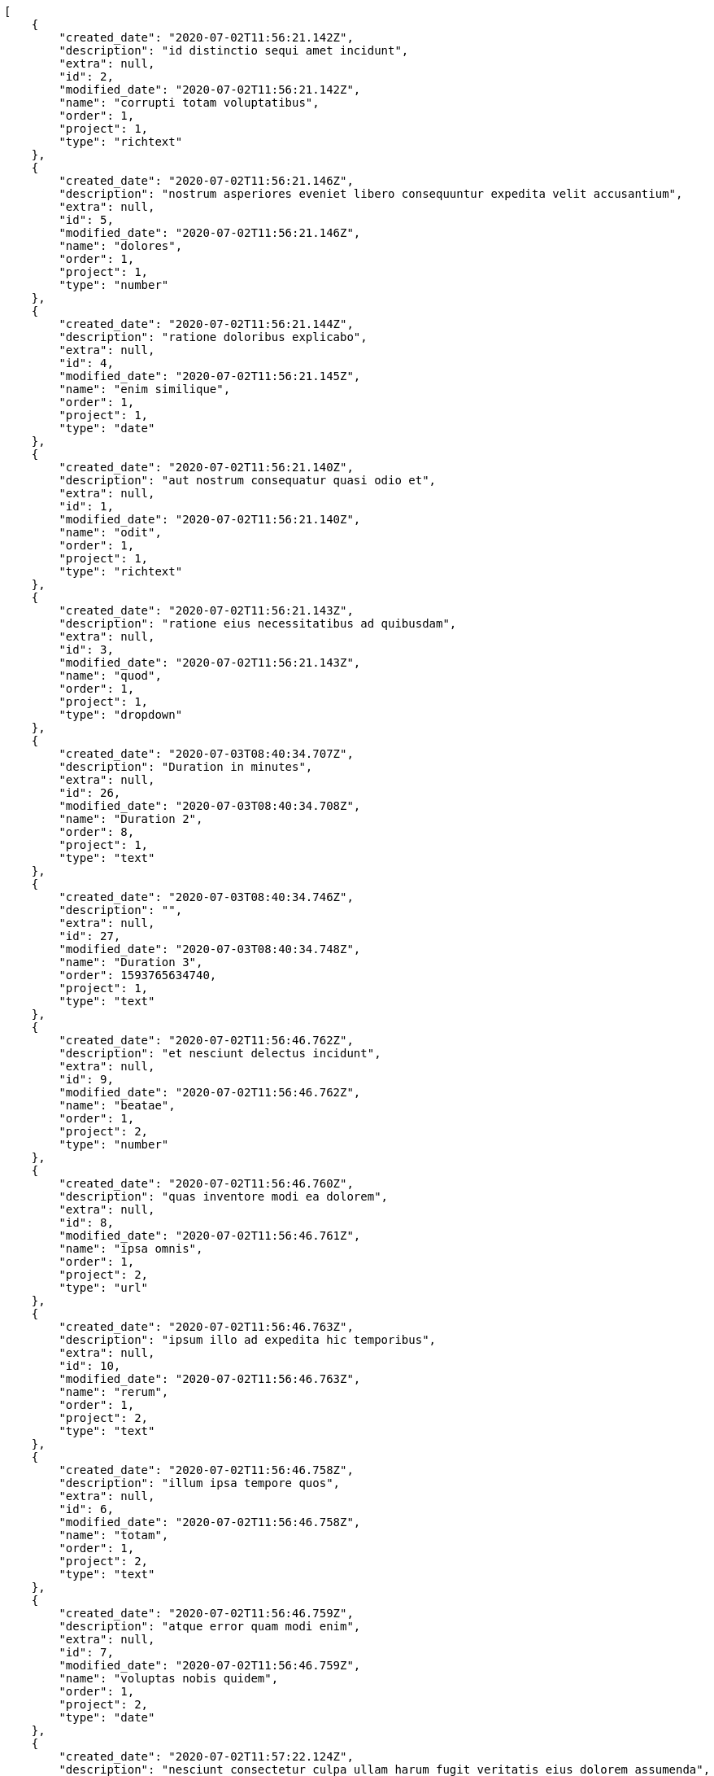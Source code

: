 [source,json]
----
[
    {
        "created_date": "2020-07-02T11:56:21.142Z",
        "description": "id distinctio sequi amet incidunt",
        "extra": null,
        "id": 2,
        "modified_date": "2020-07-02T11:56:21.142Z",
        "name": "corrupti totam voluptatibus",
        "order": 1,
        "project": 1,
        "type": "richtext"
    },
    {
        "created_date": "2020-07-02T11:56:21.146Z",
        "description": "nostrum asperiores eveniet libero consequuntur expedita velit accusantium",
        "extra": null,
        "id": 5,
        "modified_date": "2020-07-02T11:56:21.146Z",
        "name": "dolores",
        "order": 1,
        "project": 1,
        "type": "number"
    },
    {
        "created_date": "2020-07-02T11:56:21.144Z",
        "description": "ratione doloribus explicabo",
        "extra": null,
        "id": 4,
        "modified_date": "2020-07-02T11:56:21.145Z",
        "name": "enim similique",
        "order": 1,
        "project": 1,
        "type": "date"
    },
    {
        "created_date": "2020-07-02T11:56:21.140Z",
        "description": "aut nostrum consequatur quasi odio et",
        "extra": null,
        "id": 1,
        "modified_date": "2020-07-02T11:56:21.140Z",
        "name": "odit",
        "order": 1,
        "project": 1,
        "type": "richtext"
    },
    {
        "created_date": "2020-07-02T11:56:21.143Z",
        "description": "ratione eius necessitatibus ad quibusdam",
        "extra": null,
        "id": 3,
        "modified_date": "2020-07-02T11:56:21.143Z",
        "name": "quod",
        "order": 1,
        "project": 1,
        "type": "dropdown"
    },
    {
        "created_date": "2020-07-03T08:40:34.707Z",
        "description": "Duration in minutes",
        "extra": null,
        "id": 26,
        "modified_date": "2020-07-03T08:40:34.708Z",
        "name": "Duration 2",
        "order": 8,
        "project": 1,
        "type": "text"
    },
    {
        "created_date": "2020-07-03T08:40:34.746Z",
        "description": "",
        "extra": null,
        "id": 27,
        "modified_date": "2020-07-03T08:40:34.748Z",
        "name": "Duration 3",
        "order": 1593765634740,
        "project": 1,
        "type": "text"
    },
    {
        "created_date": "2020-07-02T11:56:46.762Z",
        "description": "et nesciunt delectus incidunt",
        "extra": null,
        "id": 9,
        "modified_date": "2020-07-02T11:56:46.762Z",
        "name": "beatae",
        "order": 1,
        "project": 2,
        "type": "number"
    },
    {
        "created_date": "2020-07-02T11:56:46.760Z",
        "description": "quas inventore modi ea dolorem",
        "extra": null,
        "id": 8,
        "modified_date": "2020-07-02T11:56:46.761Z",
        "name": "ipsa omnis",
        "order": 1,
        "project": 2,
        "type": "url"
    },
    {
        "created_date": "2020-07-02T11:56:46.763Z",
        "description": "ipsum illo ad expedita hic temporibus",
        "extra": null,
        "id": 10,
        "modified_date": "2020-07-02T11:56:46.763Z",
        "name": "rerum",
        "order": 1,
        "project": 2,
        "type": "text"
    },
    {
        "created_date": "2020-07-02T11:56:46.758Z",
        "description": "illum ipsa tempore quos",
        "extra": null,
        "id": 6,
        "modified_date": "2020-07-02T11:56:46.758Z",
        "name": "totam",
        "order": 1,
        "project": 2,
        "type": "text"
    },
    {
        "created_date": "2020-07-02T11:56:46.759Z",
        "description": "atque error quam modi enim",
        "extra": null,
        "id": 7,
        "modified_date": "2020-07-02T11:56:46.759Z",
        "name": "voluptas nobis quidem",
        "order": 1,
        "project": 2,
        "type": "date"
    },
    {
        "created_date": "2020-07-02T11:57:22.124Z",
        "description": "nesciunt consectetur culpa ullam harum fugit veritatis eius dolorem assumenda",
        "extra": null,
        "id": 14,
        "modified_date": "2020-07-03T08:40:34.667Z",
        "name": "Duration 1",
        "order": 1,
        "project": 3,
        "type": "url"
    },
    {
        "created_date": "2020-07-02T11:57:22.120Z",
        "description": "laborum enim voluptates sed nemo vero maiores doloremque",
        "extra": null,
        "id": 12,
        "modified_date": "2020-07-02T11:57:22.120Z",
        "name": "perferendis debitis similique",
        "order": 1,
        "project": 3,
        "type": "text"
    },
    {
        "created_date": "2020-07-02T11:57:22.122Z",
        "description": "dolor ipsam unde alias maiores cupiditate",
        "extra": null,
        "id": 13,
        "modified_date": "2020-07-02T11:57:22.122Z",
        "name": "repellendus quam",
        "order": 1,
        "project": 3,
        "type": "checkbox"
    },
    {
        "created_date": "2020-07-02T11:57:22.117Z",
        "description": "assumenda ullam pariatur reprehenderit explicabo placeat eius dignissimos dicta hic harum error",
        "extra": null,
        "id": 11,
        "modified_date": "2020-07-02T11:57:22.117Z",
        "name": "ullam iusto beatae",
        "order": 1,
        "project": 3,
        "type": "multiline"
    },
    {
        "created_date": "2020-07-02T11:57:22.127Z",
        "description": "dolorem enim alias quia quam eos deleniti dolorum cupiditate consectetur",
        "extra": null,
        "id": 15,
        "modified_date": "2020-07-02T11:57:22.127Z",
        "name": "voluptatum impedit",
        "order": 1,
        "project": 3,
        "type": "text"
    },
    {
        "created_date": "2020-07-02T11:58:16.383Z",
        "description": "ea et id quibusdam enim nesciunt fugit ex optio laudantium",
        "extra": null,
        "id": 17,
        "modified_date": "2020-07-02T11:58:16.383Z",
        "name": "eaque",
        "order": 1,
        "project": 4,
        "type": "richtext"
    },
    {
        "created_date": "2020-07-02T11:58:16.386Z",
        "description": "mollitia repellendus repudiandae obcaecati saepe in maiores asperiores expedita fugit nisi quod",
        "extra": null,
        "id": 18,
        "modified_date": "2020-07-02T11:58:16.386Z",
        "name": "excepturi ipsum",
        "order": 1,
        "project": 4,
        "type": "multiline"
    },
    {
        "created_date": "2020-07-02T11:58:16.380Z",
        "description": "dolores vero beatae unde excepturi dignissimos",
        "extra": null,
        "id": 16,
        "modified_date": "2020-07-02T11:58:16.380Z",
        "name": "libero",
        "order": 1,
        "project": 4,
        "type": "text"
    },
    {
        "created_date": "2020-07-02T11:58:16.390Z",
        "description": "delectus vel cum eum",
        "extra": null,
        "id": 20,
        "modified_date": "2020-07-02T11:58:16.390Z",
        "name": "nesciunt commodi corporis",
        "order": 1,
        "project": 4,
        "type": "number"
    },
    {
        "created_date": "2020-07-02T11:58:16.388Z",
        "description": "cum quasi in ea",
        "extra": null,
        "id": 19,
        "modified_date": "2020-07-02T11:58:16.388Z",
        "name": "unde similique",
        "order": 1,
        "project": 4,
        "type": "number"
    },
    {
        "created_date": "2020-07-02T11:59:01.723Z",
        "description": "aliquid perspiciatis mollitia minima natus blanditiis sequi iure facere quae obcaecati voluptate",
        "extra": null,
        "id": 22,
        "modified_date": "2020-07-02T11:59:01.723Z",
        "name": "dolor veniam dignissimos",
        "order": 1,
        "project": 7,
        "type": "date"
    },
    {
        "created_date": "2020-07-02T11:59:01.729Z",
        "description": "aperiam at sit harum esse vel perspiciatis beatae quisquam similique magnam",
        "extra": null,
        "id": 25,
        "modified_date": "2020-07-02T11:59:01.729Z",
        "name": "est",
        "order": 1,
        "project": 7,
        "type": "multiline"
    },
    {
        "created_date": "2020-07-02T11:59:01.727Z",
        "description": "quos quasi quae omnis delectus",
        "extra": null,
        "id": 24,
        "modified_date": "2020-07-02T11:59:01.727Z",
        "name": "modi tenetur",
        "order": 1,
        "project": 7,
        "type": "multiline"
    },
    {
        "created_date": "2020-07-02T11:59:01.721Z",
        "description": "asperiores quos corrupti tempore quasi repellat",
        "extra": null,
        "id": 21,
        "modified_date": "2020-07-02T11:59:01.721Z",
        "name": "reprehenderit maiores earum",
        "order": 1,
        "project": 7,
        "type": "text"
    },
    {
        "created_date": "2020-07-02T11:59:01.724Z",
        "description": "modi dicta nihil distinctio doloremque magnam officiis dolor quae inventore atque laborum",
        "extra": null,
        "id": 23,
        "modified_date": "2020-07-02T11:59:01.725Z",
        "name": "voluptas aut",
        "order": 1,
        "project": 7,
        "type": "text"
    }
]
----
